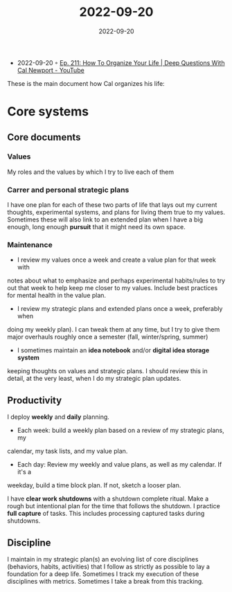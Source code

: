 :PROPERTIES:
:ID:       3b62b7ca-b330-4fac-9c4d-58f183aefa01
:END:
#+title: 2022-09-20
#+date: 2022-09-20
#+filetags: journal

- 2022-09-20 ◦ [[https://www.youtube.com/watch?v=FOE8dMGJDz8][Ep. 211: How To Organize Your Life | Deep Questions With Cal Newport - YouTube]]
These is the main document how Cal organizes his life:

* Core systems
** Core documents
*** Values
My roles and the values by which I try to live each of them
*** Carrer and personal strategic plans
I have one plan for each of these two parts of life that lays out my current
thoughts, experimental systems, and plans for living them true to my values.
Sometimes these will also link to an extended plan when I have a big enough,
long enough *pursuit* that it might need its own space.
*** Maintenance
- I review my values once a week and create a value plan for that week with
notes about what to emphasize and perhaps experimental habits/rules to try out
that week to help keep me closer to my values. Include best practices for
mental health in the value plan.
- I review my strategic plans and extended plans once a week, preferably when
doing my weekly plan). I can tweak them at any time, but I try to give them
major overhauls roughly once a semester (fall, winter/spring, summer)
- I sometimes maintain an *idea notebook* and/or *digital idea storage system*
keeping thoughts on values and strategic plans. I should review this in
detail, at the very least, when I do my strategic plan updates.
** Productivity
I deploy *weekly* and *daily* planning.
- Each week: build a weekly plan based on a review of my strategic plans, my
calendar, my task lists, and my value plan.
- Each day: Review my weekly and value plans, as well as my calendar. If it's a
weekday, build a time block plan. If not, sketch a looser plan.

I have *clear work shutdowns* with a shutdown complete ritual. Make a rough but
intentional plan for the time that follows the shutdown. I practice *full capture*
of tasks. This includes processing captured tasks during shutdowns.
** Discipline
I maintain in my strategic plan(s) an evolving list of core disciplines
(behaviors, habits, activities) that I follow as strictly as possible to lay a
foundation for a deep life. Sometimes I track my execution of these disciplines
with metrics. Sometimes I take a break from this tracking.
